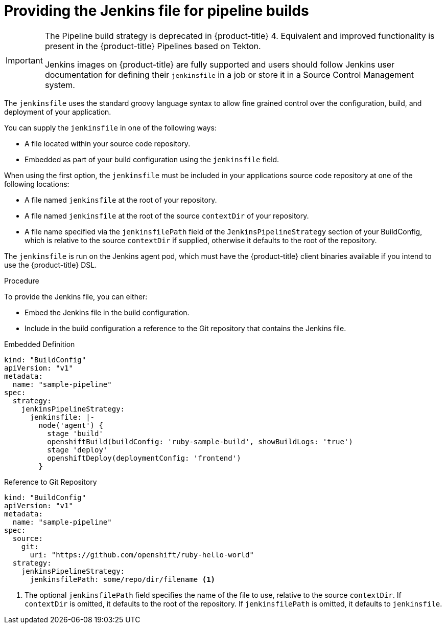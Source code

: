 // Module included in the following assemblies:
// * builds/build-strategies.adoc

[id="builds-strategy-pipeline-providing-jenkinsfile_{context}"]
= Providing the Jenkins file for pipeline builds

[IMPORTANT]
====
The Pipeline build strategy is deprecated in {product-title} 4. Equivalent and improved functionality is present in the {product-title} Pipelines based on Tekton.

Jenkins images on {product-title} are fully supported and users should follow Jenkins user documentation for defining their `jenkinsfile` in a job or store it in a Source Control Management system.
====

The `jenkinsfile` uses the standard groovy language syntax to allow fine grained control over the configuration, build, and deployment of your application.

You can supply the `jenkinsfile` in one of the following ways:

* A file located within your source code repository.
* Embedded as part of your build configuration using the `jenkinsfile` field.

When using the first option, the `jenkinsfile` must be included in your applications source code repository at one of the following locations:

* A file named `jenkinsfile` at the root of your repository.
* A file named `jenkinsfile` at the root of the source `contextDir` of your repository.
* A file name specified via the `jenkinsfilePath` field of the `JenkinsPipelineStrategy` section of your BuildConfig, which is relative to the source `contextDir` if supplied, otherwise it defaults to the root of the repository.

The `jenkinsfile` is run on the Jenkins agent pod, which must have the
{product-title} client binaries available if you intend to use the {product-title} DSL.

.Procedure

To provide the Jenkins file, you can either:

* Embed the Jenkins file in the build configuration.
* Include in the build configuration a reference to the Git repository that contains the Jenkins file.

.Embedded Definition
[source,yaml]
----
kind: "BuildConfig"
apiVersion: "v1"
metadata:
  name: "sample-pipeline"
spec:
  strategy:
    jenkinsPipelineStrategy:
      jenkinsfile: |-
        node('agent') {
          stage 'build'
          openshiftBuild(buildConfig: 'ruby-sample-build', showBuildLogs: 'true')
          stage 'deploy'
          openshiftDeploy(deploymentConfig: 'frontend')
        }
----

.Reference to Git Repository
[source,yaml]
----
kind: "BuildConfig"
apiVersion: "v1"
metadata:
  name: "sample-pipeline"
spec:
  source:
    git:
      uri: "https://github.com/openshift/ruby-hello-world"
  strategy:
    jenkinsPipelineStrategy:
      jenkinsfilePath: some/repo/dir/filename <1>
----
<1> The optional `jenkinsfilePath` field specifies the name of the file to use, relative to the source `contextDir`. If `contextDir` is omitted, it defaults to the root of the repository. If `jenkinsfilePath` is omitted, it defaults to `jenkinsfile`.

